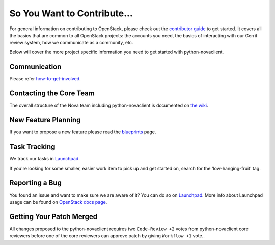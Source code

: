 ============================
So You Want to Contribute...
============================

For general information on contributing to OpenStack, please check out the
`contributor guide <https://docs.openstack.org/contributors/>`_ to get started.
It covers all the basics that are common to all OpenStack projects: the accounts
you need, the basics of interacting with our Gerrit review system, how we
communicate as a community, etc.

Below will cover the more project specific information you need to get started
with python-novaclient.

Communication
~~~~~~~~~~~~~

Please refer `how-to-get-involved <https://docs.openstack.org/nova/latest/contributor/how-to-get-involved.html>`_.

Contacting the Core Team
~~~~~~~~~~~~~~~~~~~~~~~~

The overall structure of the Nova team including python-novaclient is
documented on `the wiki <https://wiki.openstack.org/wiki/Nova#People>`_.

New Feature Planning
~~~~~~~~~~~~~~~~~~~~

If you want to propose a new feature please read the
`blueprints <https://docs.openstack.org/nova/latest/contributor/blueprints.html>`_ page.

Task Tracking
~~~~~~~~~~~~~

We track our tasks in `Launchpad <https://bugs.launchpad.net/python-novaclient>`__.

If you're looking for some smaller, easier work item to pick up and get started
on, search for the 'low-hanging-fruit' tag.

Reporting a Bug
~~~~~~~~~~~~~~~

You found an issue and want to make sure we are aware of it? You can do so on
`Launchpad <https://bugs.launchpad.net/python-novaclient/+filebug>`__.
More info about Launchpad usage can be found on `OpenStack docs page
<https://docs.openstack.org/contributors/common/task-tracking.html#launchpad>`_.

Getting Your Patch Merged
~~~~~~~~~~~~~~~~~~~~~~~~~

All changes proposed to the python-novaclient requires two ``Code-Review +2``
votes from python-novaclient core reviewers before one of the core reviewers
can approve patch by giving ``Workflow +1`` vote..
